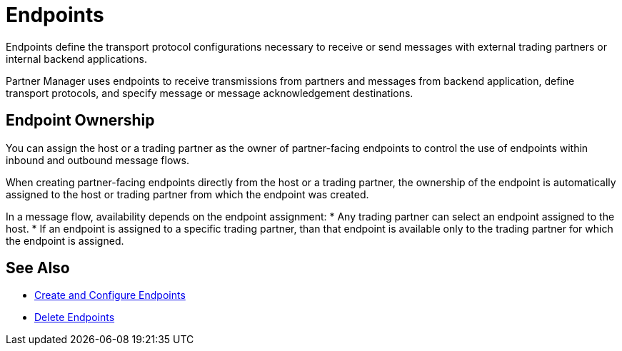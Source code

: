 = Endpoints

Endpoints define the transport protocol configurations necessary to receive or send messages with external trading partners or internal backend applications.

Partner Manager uses endpoints to receive transmissions from partners and messages from backend application, define transport protocols, and specify message or message acknowledgement destinations.

== Endpoint Ownership

You can assign the host or a trading partner as the owner of partner-facing endpoints to control the use of endpoints within inbound and outbound message flows.

When creating partner-facing endpoints directly from the host or a trading partner, the ownership of the endpoint is automatically assigned to the host or trading partner from which the endpoint was created.

In a message flow, availability depends on the endpoint assignment:
* Any trading partner can select an endpoint assigned to the host.
* If an endpoint is assigned to a specific trading partner, than that endpoint is available only to the trading partner for which the endpoint is assigned.

== See Also

* xref:create-endpoint.adoc[Create and Configure Endpoints]
* xref:delete-endpoints.adoc[Delete Endpoints]
